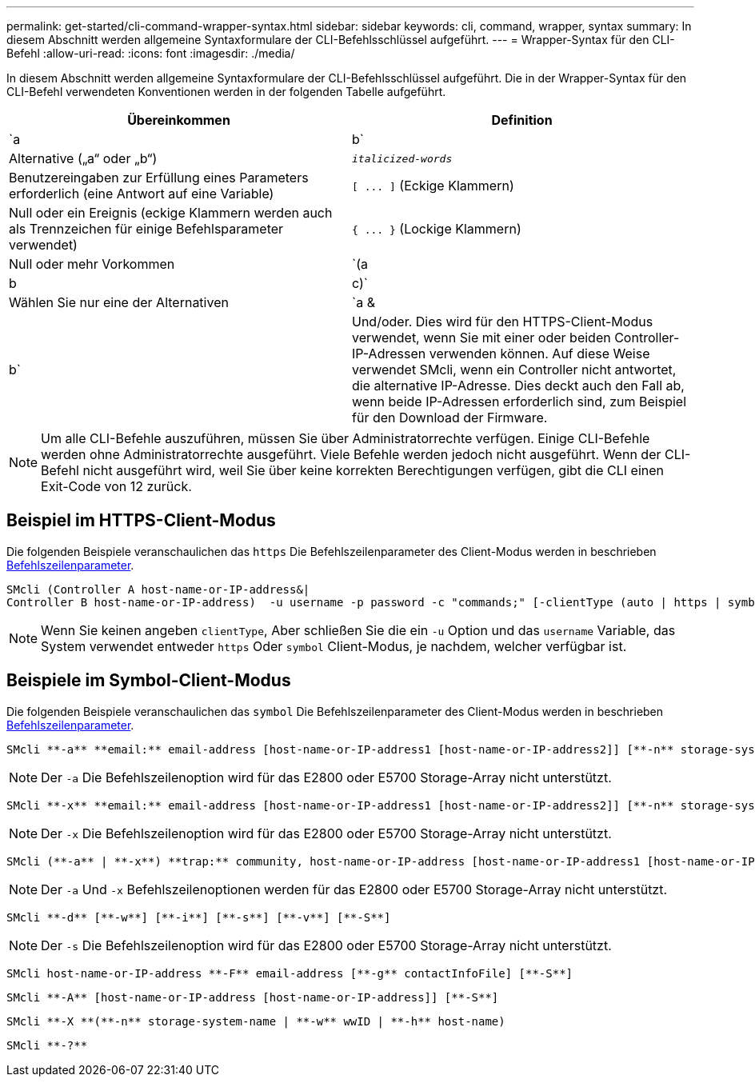 ---
permalink: get-started/cli-command-wrapper-syntax.html 
sidebar: sidebar 
keywords: cli, command, wrapper, syntax 
summary: In diesem Abschnitt werden allgemeine Syntaxformulare der CLI-Befehlsschlüssel aufgeführt. 
---
= Wrapper-Syntax für den CLI-Befehl
:allow-uri-read: 
:icons: font
:imagesdir: ./media/


In diesem Abschnitt werden allgemeine Syntaxformulare der CLI-Befehlsschlüssel aufgeführt. Die in der Wrapper-Syntax für den CLI-Befehl verwendeten Konventionen werden in der folgenden Tabelle aufgeführt.

[cols="2*"]
|===
| Übereinkommen | Definition 


 a| 
`a | b`
 a| 
Alternative („a“ oder „b“)



 a| 
`_italicized-words_`
 a| 
Benutzereingaben zur Erfüllung eines Parameters erforderlich (eine Antwort auf eine Variable)



 a| 
`+[ ... ]+` (Eckige Klammern)
 a| 
Null oder ein Ereignis (eckige Klammern werden auch als Trennzeichen für einige Befehlsparameter verwendet)



 a| 
`+{ ... }+` (Lockige Klammern)
 a| 
Null oder mehr Vorkommen



 a| 
`(a | b | c)`
 a| 
Wählen Sie nur eine der Alternativen



 a| 
`a &| b`
 a| 
Und/oder. Dies wird für den HTTPS-Client-Modus verwendet, wenn Sie mit einer oder beiden Controller-IP-Adressen verwenden können. Auf diese Weise verwendet SMcli, wenn ein Controller nicht antwortet, die alternative IP-Adresse. Dies deckt auch den Fall ab, wenn beide IP-Adressen erforderlich sind, zum Beispiel für den Download der Firmware.

|===
[NOTE]
====
Um alle CLI-Befehle auszuführen, müssen Sie über Administratorrechte verfügen. Einige CLI-Befehle werden ohne Administratorrechte ausgeführt. Viele Befehle werden jedoch nicht ausgeführt. Wenn der CLI-Befehl nicht ausgeführt wird, weil Sie über keine korrekten Berechtigungen verfügen, gibt die CLI einen Exit-Code von 12 zurück.

====


== Beispiel im HTTPS-Client-Modus

Die folgenden Beispiele veranschaulichen das `https` Die Befehlszeilenparameter des Client-Modus werden in beschrieben xref:command-line-parameters.adoc[Befehlszeilenparameter].

[listing]
----
SMcli (Controller A host-name-or-IP-address&|
Controller B host-name-or-IP-address)  -u username -p password -c "commands;" [-clientType (auto | https | symbol)]
----
[NOTE]
====
Wenn Sie keinen angeben `clientType`, Aber schließen Sie die ein `-u` Option und das `username` Variable, das System verwendet entweder `https` Oder `symbol` Client-Modus, je nachdem, welcher verfügbar ist.

====


== Beispiele im Symbol-Client-Modus

Die folgenden Beispiele veranschaulichen das `symbol` Die Befehlszeilenparameter des Client-Modus werden in beschrieben xref:command-line-parameters.adoc[Befehlszeilenparameter].

[listing]
----
SMcli **-a** **email:** email-address [host-name-or-IP-address1 [host-name-or-IP-address2]] [**-n** storage-system-name | **-w** wwID | **-h** host-name] [**-I** information-to-include] [**-q** frequency] [**-S**]
----
[NOTE]
====
Der `-a` Die Befehlszeilenoption wird für das E2800 oder E5700 Storage-Array nicht unterstützt.

====
[listing]
----
SMcli **-x** **email:** email-address [host-name-or-IP-address1 [host-name-or-IP-address2]] [**-n** storage-system-name | **-w** wwID | **-h** host-name] [**-S**]
----
[NOTE]
====
Der `-x` Die Befehlszeilenoption wird für das E2800 oder E5700 Storage-Array nicht unterstützt.

====
[listing]
----
SMcli (**-a** | **-x**) **trap:** community, host-name-or-IP-address [host-name-or-IP-address1 [host-name-or-IP-address2]] [**-n** storage-system-name | **-w** wwID | **-h** host-name] [**-S**]
----
[NOTE]
====
Der `-a` Und `-x` Befehlszeilenoptionen werden für das E2800 oder E5700 Storage-Array nicht unterstützt.

====
[listing]
----
SMcli **-d** [**-w**] [**-i**] [**-s**] [**-v**] [**-S**]
----
[NOTE]
====
Der `-s` Die Befehlszeilenoption wird für das E2800 oder E5700 Storage-Array nicht unterstützt.

====
[listing]
----
SMcli host-name-or-IP-address **-F** email-address [**-g** contactInfoFile] [**-S**]
----
[listing]
----
SMcli **-A** [host-name-or-IP-address [host-name-or-IP-address]] [**-S**]
----
[listing]
----
SMcli **-X **(**-n** storage-system-name | **-w** wwID | **-h** host-name)
----
[listing]
----
SMcli **-?**
----